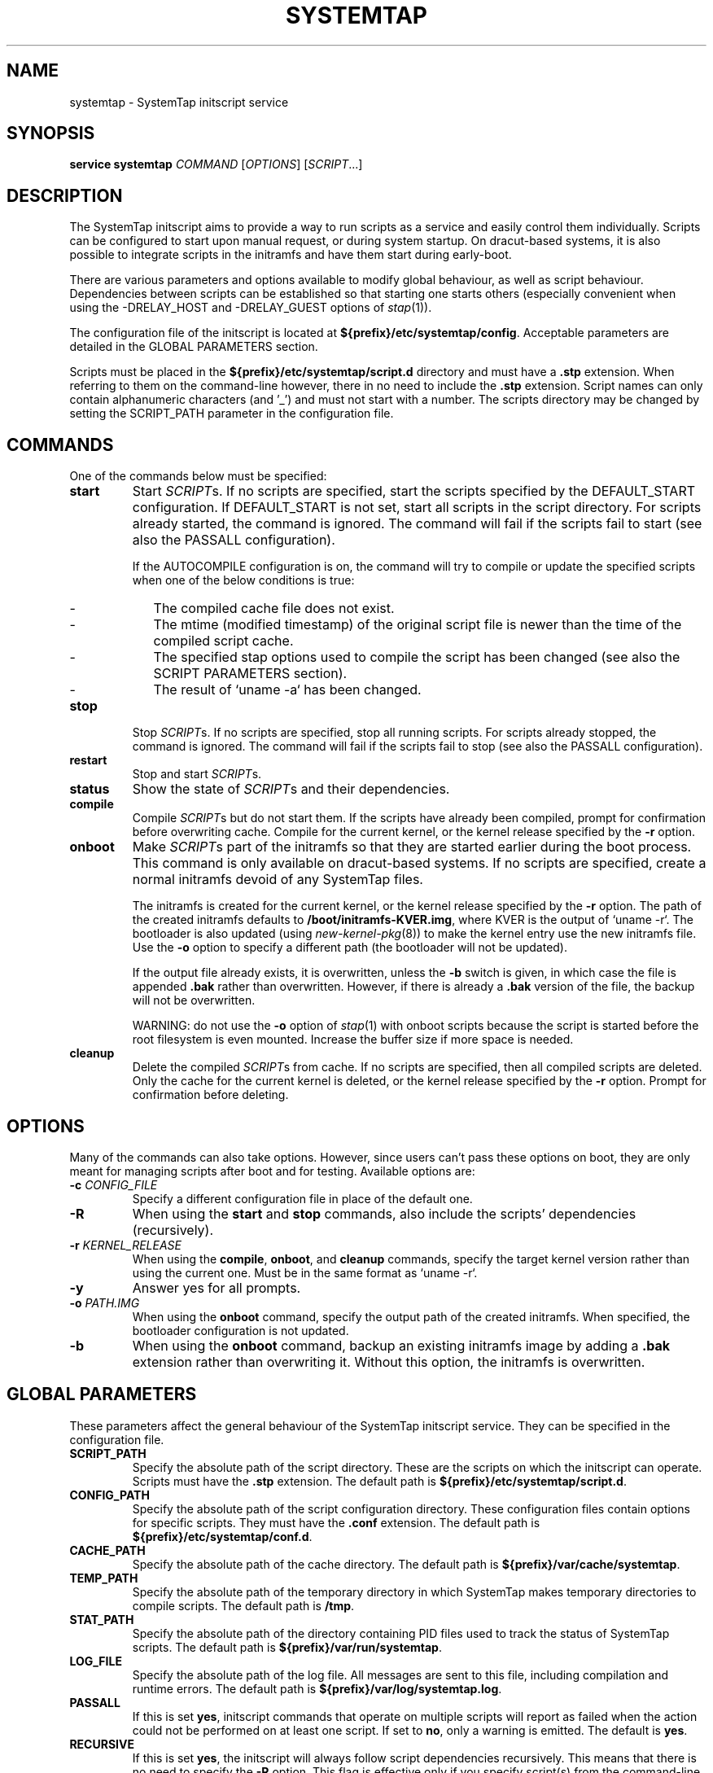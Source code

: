 .\" -*- nroff -*-
.TH SYSTEMTAP 8
.SH NAME
systemtap \- SystemTap initscript service

.\" macros
.de SAMPLE

.nr oldin \\n(.i
.br
.RS
.nf
.nh
..
.de ESAMPLE
.hy
.fi
.RE
.in \\n[oldin]u

..

.SH SYNOPSIS
.B service systemtap
.IR COMMAND " [" OPTIONS "] [" SCRIPT ...]

.SH DESCRIPTION
The SystemTap initscript aims to provide a way to run scripts as a service and
easily control them individually. Scripts can be configured to start upon manual
request, or during system startup. On dracut-based systems, it is also possible
to integrate scripts in the initramfs and have them start during early-boot.

There are various parameters and options available to modify global behaviour,
as well as script behaviour. Dependencies between scripts can be established so
that starting one starts others (especially convenient when using the
-DRELAY_HOST and -DRELAY_GUEST options of \fIstap\fR(1)).

The configuration file of the initscript is located at
\fB${prefix}/etc/systemtap/config\fR. Acceptable parameters are detailed in the
GLOBAL PARAMETERS section.

Scripts must be placed in the \fB${prefix}/etc/systemtap/script.d\fR directory
and must have a \fB.stp\fR extension. When referring to them on the
command-line however, there in no need to include the \fB.stp\fR extension.
Script names can only contain alphanumeric characters (and '_') and must not
start with a number. The scripts directory may be changed by setting the
SCRIPT_PATH parameter in the configuration file.

.SH COMMANDS
One of the commands below must be specified:

.TP
.B start
Start \fISCRIPT\fRs. If no scripts are specified, start the scripts specified by
the DEFAULT_START configuration. If DEFAULT_START is not set, start all scripts
in the script directory. For scripts already started, the command is ignored.
The command will fail if the scripts fail to start (see also the PASSALL
configuration).

If the AUTOCOMPILE configuration is on, the command will try to compile or
update the specified scripts when one of the below conditions is true:
.RS
.IP - 2
The compiled cache file does not exist.
.IP -
The mtime (modified timestamp) of the original script file is newer than the
time of the compiled script cache.
.IP -
The specified stap options used to compile the script has been changed (see
also the SCRIPT PARAMETERS section).
.IP -
The result of `uname -a` has been changed.
.RE

.TP
.B stop
Stop \fISCRIPT\fRs. If no scripts are specified, stop all running scripts. For
scripts already stopped, the command is ignored. The command will fail if the
scripts fail to stop (see also the PASSALL configuration).

.TP
.B restart
Stop and start \fISCRIPT\fRs.

.TP
.B status
Show the state of \fISCRIPT\fRs and their dependencies.

.TP
.B compile
Compile \fISCRIPT\fRs but do not start them. If the scripts have already been
compiled, prompt for confirmation before overwriting cache. Compile for the
current kernel, or the kernel release specified by the \fB-r\fR option.

.TP
.B onboot
Make \fISCRIPT\fRs part of the initramfs so that they are started earlier during
the boot process. This command is only available on dracut-based systems. If no
scripts are specified, create a normal initramfs devoid of any SystemTap files.

The initramfs is created for the current kernel, or the kernel release specified
by the \fB-r\fR option. The path of the created initramfs defaults to
\fB/boot/initramfs-KVER.img\fR, where KVER is the output of `uname -r`. The
bootloader is also updated (using \fInew-kernel-pkg\fR(8)) to make the kernel
entry use the new initramfs file. Use the \fB-o\fR option to specify a different
path (the bootloader will not be updated).

If the output file already exists, it is overwritten, unless the \fB-b\fR switch
is given, in which case the file is appended \fB.bak\fR rather than overwritten.
However, if there is already a \fB.bak\fR version of the file, the backup will
not be overwritten.

WARNING: do not use the \fB-o\fR option of \fIstap\fR(1) with onboot scripts
because the script is started before the root filesystem is even mounted.
Increase the buffer size if more space is needed.

.TP
.B cleanup
Delete the compiled \fISCRIPT\fRs from cache. If no scripts are specified, then
all compiled scripts are deleted. Only the cache for the current kernel is
deleted, or the kernel release specified by the \fB-r\fR option. Prompt for
confirmation before deleting.

.SH OPTIONS
Many of the commands can also take options. However, since users can't pass
these options on boot, they are only meant for managing scripts after boot and
for testing. Available options are:

.TP
.BI "-c " CONFIG_FILE
Specify a different configuration file in place of the default one.

.TP
.B -R
When using the \fBstart\fR and \fBstop\fR commands, also include the scripts'
dependencies (recursively).

.TP
.BI "-r " KERNEL_RELEASE
When using the \fBcompile\fR, \fBonboot\fR, and \fBcleanup\fR commands, specify
the target kernel version rather than using the current one. Must be in the same
format as `uname -r`.

.TP
.B -y
Answer yes for all prompts.

.TP
.BI "-o " PATH.IMG
When using the \fBonboot\fR command, specify the output path of the created
initramfs. When specified, the bootloader configuration is not updated.

.TP
.B -b
When using the \fBonboot\fR command, backup an existing initramfs image by
adding a \fB.bak\fR extension rather than overwriting it. Without this option,
the initramfs is overwritten.

.SH GLOBAL PARAMETERS
These parameters affect the general behaviour of the SystemTap initscript
service. They can be specified in the configuration file.

.TP
.B SCRIPT_PATH
Specify the absolute path of the script directory. These are the scripts on
which the initscript can operate. Scripts must have the \fB.stp\fR extension.
The default path is \fB${prefix}/etc/systemtap/script.d\fR.

.TP
.B CONFIG_PATH
Specify the absolute path of the script configuration directory. These
configuration files contain options for specific scripts. They must have the
\fB.conf\fR extension. The default path is \fB${prefix}/etc/systemtap/conf.d\fR.

.TP
.B CACHE_PATH
Specify the absolute path of the cache directory. The default path is
\fB${prefix}/var/cache/systemtap\fR.

.TP
.B TEMP_PATH
Specify the absolute path of the temporary directory in which SystemTap
makes temporary directories to compile scripts. The default path is \fB/tmp\fR.

.TP
.B STAT_PATH
Specify the absolute path of the directory containing PID files used to track
the status of SystemTap scripts. The default path is
\fB${prefix}/var/run/systemtap\fR.

.TP
.B LOG_FILE
Specify the absolute path of the log file. All messages are sent to this file,
including compilation and runtime errors. The default path is
\fB${prefix}/var/log/systemtap.log\fR.

.TP
.B PASSALL
If this is set \fByes\fR, initscript commands that operate on multiple scripts
will report as failed when the action could not be performed on at least one
script. If set to \fBno\fR, only a warning is emitted. The default is \fByes\fR.

.TP
.B RECURSIVE
If this is set \fByes\fR, the initscript will always follow script dependencies
recursively. This means that there is no need to specify the \fB-R\fR option.
This flag is effective only if you specify script(s) from the command-line. The
default is \fBno\fR.

.TP
.B AUTOCOMPILE
If this is set \fByes\fR, the initscript automatically tries to compile
specified scripts when needed if there is no valid cache. Otherwise, the related
command simply fails. The default is \fByes\fR.

.TP
.B DEFAULT_START
Specify scripts which will be started by default. If omitted (or empty), all
scripts in the script directory will be started. The default is \fB""\fR.

.TP
.B ALLOW_CACHEONLY
If this is set \fByes\fR, the initscript will also allow operating on scripts
that are located in the cache directory, but not in the script directory. The
default is \fBno\fR.

WARNING: the initscript may load unexpected obsolete caches with this option.
The cache directory should be checked before enabling this option.

.TP
.B LOG_BOOT_ERR
Because boot-time scripts are run before the root filesystem is mounted,
staprun's stderr cannot be logged to the LOG_FILE as usual. However, the log
can instead be output to /var/run/systemtap/$script.log by setting LOG_BOOT_ERR
to \fByes\fR. If STAT_PATH is different from the default, the log files will be
moved there upon executing any of the initscript commands. The default is
\fBno\fR.

.PP
Here is a global configuration file example:
.SAMPLE
SCRIPT_PATH=/var/systemtap/script.d/
PASSALL=yes
RECURSIVE=no
.ESAMPLE

.SH SCRIPT PARAMETERS
These parameters affect the compilation or runtime behaviour of specific
SystemTap scripts. They must be placed in config files located in the
CONFIG_PATH directory.

.TP
.B <SCRIPT>_OPT
Specify options passed to the \fIstap\fR(1) command for the SCRIPT. Here, SCRIPT
is the name of the script file without the \fB.stp\fR extension. Note that the
\fB-F\fR option is always added.

The following options are ignored when compiling scripts: -p, -m, -r, -c, -x,
-e, -s, -o, -h, -V, -k.

The following options are ignored when running starting scripts: -h, -V, -v, -t,
-p, -I, -e, -R, -r, -m, -k, -g, -P, -D, -b, -u, -q, -w, -l, -d, -L, -F, and all
long options.

.TP
.B <SCRIPT>_REQ
Specify script dependencies (i.e. which script this script requires). For
example, if foo.stp requires (or needs to run after) bar.stp, set
.SAMPLE
foo_REQ="bar"
.ESAMPLE
Specify multiple scripts by separating their names by spaces.

.PP
Here is a script configuration file example:
.SAMPLE
script1_OPT="-o /var/log/script1.out -DRELAY_HOST=group1"
script2_OPT="-DRELAY_GUEST=group1"
script2_REQ="script1"
.ESAMPLE

.SH EXAMPLES

.TP
.B INSTALLING SCRIPTS
We first copy a SystemTap script (e.g. "script1.stp") into the script directory:
.SAMPLE
\fB#\fR cp script1.stp /etc/systemtap/script.d/
.ESAMPLE
We can then set any script options, for example:
.SAMPLE
\fB#\fR vi /etc/systemtap/conf.d/group1
script1_OPT="-o /var/log/group1.out -DRELAY_HOST=group1"
.ESAMPLE
If we then install a script (e.g. "script2.stp") which shares a buffer with
script1, there is a dependency. In this case, we can do the following:
.SAMPLE
\fB#\fR cp script2.stp /etc/systemtap/script.d/
\fB#\fR vi /etc/systemtap/conf.d/group1
script2_OPT="-DRELAY_GUEST=group1"
script2_REQ="script1"
.ESAMPLE
This way, if \fIstap\fR(1) fails to run script1, the initscript will not even
try to run script2.

.TP
.B TESTING
After installing scripts, we can test that they work by simply doing:
.SAMPLE
\fB#\fR service systemtap start
\fB#\fR service systemtap stop
.ESAMPLE
We could be more specific as well, for example:
.SAMPLE
\fB#\fR service systemtap start script1
\fB#\fR service systemtap stop script1
.ESAMPLE
If there were no errors, we are ready to use it.

.TP
.B ENABLING SERVICE
After we're satisfied with the scripts and their tests, we can enable the
SystemTap initscript service:
.SAMPLE
\fB#\fR chkconfig systemtap on
.ESAMPLE

.TP
.B DELETING SCRIPTS
Scripts are deleted by simply removing them from the script directory and
removing any configuration lines specific to them:
.SAMPLE
\fB#\fR rm /etc/systemtap/script.d/script2.stp
\fB#\fR vi /etc/systemtap/conf.d/group1
.ESAMPLE
If the script is still running, we also need to stop it:
.SAMPLE
\fB#\fR service systemtap stop script2
.ESAMPLE
We can then also remove the cache associated with the script:
.SAMPLE
\fB#\fR service systemtap cleanup script2
.ESAMPLE

.TP
.B PREPARING FOR KERNEL UPDATES
Usually, there is nothing to do when booting into a new kernel. The initscript
will see that the kernel version is different and will compile the scripts. The
compilation can be done beforehand as well to avoid having to compile during
boot by using the \fB-r\fR option:
.SAMPLE
\fB#\fR service systemtap compile myscript -r <NEW_KERNEL_VERSION>
.ESAMPLE

.TP
.B IMPORTING COMPILED SCRIPTS
For environments which lack compilation infrastructure (e.g. no compilers or
debuginfo), such as a production system, the scripts can be compiled on another
(development) machine and then transferred over to the production system:
.SAMPLE
\fB#\fR service systemtap compile myscript -r \\
.br
>   <KERNEL_VERSION_OF_TARGET_MACHINE>
\fB#\fR tar czf stap-scripts-<kernel-version>.tar.gz \\
.br
>   /var/cache/systemtap/<kernel-version> \\
.br
>   /etc/systemtap/conf.d/<configfile>
.ESAMPLE
And then copy this package to the target machine and extract it.

.TP
.B STARTING SCRIPTS DURING EARLY-BOOT
The initscript also allows us to start scripts earlier during the boot process
by creating an initramfs containing the script's module. The system must be
dracut-based for this to work. Starting a script at this stage gives access to
information otherwise very hard to obtain.

We first install the script by copying it into the script directory as usual and
setting whatever options we'd like:
.SAMPLE
\fB#\fR cp myscript.stp /etc/systemtap/script.d
\fB#\fR vi /etc/systemtap/conf.d/myscript.conf
.ESAMPLE
To add the script to the initramfs, we use the \fBonboot\fR command:
.SAMPLE
\fB#\fR service systemtap onboot myscript
.ESAMPLE
If the script is not already compiled and cached, it will be done at this point.
A new initramfs will then be created at the default location. We can use the
\fB-b\fR option to ensure that the existing initramfs is backed up. We can then
restart the system.

.TP
.B USING A DIFFERENT INITRAMFS
If we would prefer to only start the script for one boot and not others, it
might be easier to instead use the \fB-o\fR option to specify a different
initramfs output file:
.SAMPLE
\fB#\fR service systemtap onboot myscript \\
>   -o /boot/special_initramfs.img
.ESAMPLE
Once the initramfs is created, it's simply a matter of changing the command-line
options at boot-time so that the new image is used rather than the usual one.

.TP
.B CREATING AN INITRAMFS FOR A DIFFERENT KERNEL
Just like the compile command, we can use the \fB-r\fR option to specify the
kernel for which we want to create the initramfs. This is useful when we are
about to upgrade and would like to prepare in advance. For example:
.SAMPLE
\fB#\fR service systemtap onboot myscript \\
>   -r 3.12.6-200.fc19.x86_64
.ESAMPLE

.TP
.B REMOVING SCRIPTS FROM THE INITRAMFS
Finally, to remove all script from the initramfs, we simple run the \fBonboot\fR
command without specifying any scripts:
.SAMPLE
\fB#\fR service systemtap onboot
.ESAMPLE
This will simply create a standard initramfs without any SystemTap modules
inserted.

.TP
.B TROUBLESHOOTING EARLY-BOOT ISSUES
There can be many reasons for which the module didn't insert or did not work as
expected. It may be useful to turn on dracut debugging by adding 'rdinitdebug'
to the kernel command-line and checking dmesg/journalctl -ae. Also, the stderr
output of staprun can be captured by setting the LOG_BOOT_ERR option to
\fByes\fR.

.SH SEE ALSO
.IR stap (1)
.IR dracut (8)
.IR new-kernel-pkg (8)

.SH BUGS
Use the Bugzilla link of the project web page or our mailing list.
.nh
.BR http://sourceware.org/systemtap/ ", " <systemtap@sourceware.org> .
.hy


